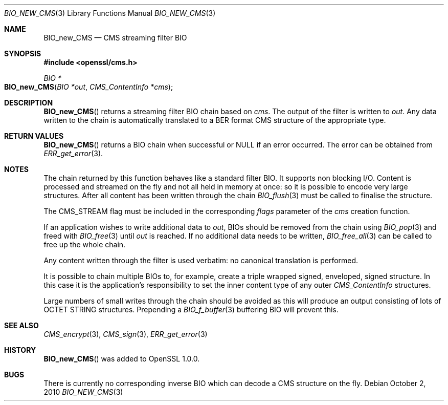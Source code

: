 .Dd October 2, 2010
.Dt BIO_NEW_CMS 3
.Os
.Sh NAME
.Nm BIO_new_CMS
.Nd CMS streaming filter BIO
.Sh SYNOPSIS
.In openssl/cms.h
.Ft BIO *
.Fo BIO_new_CMS
.Fa "BIO *out"
.Fa "CMS_ContentInfo *cms"
.Fc
.Sh DESCRIPTION
.Fn BIO_new_CMS
returns a streaming filter BIO chain based on
.Fa cms .
The output of the filter is written to
.Fa out .
Any data written to the chain is automatically translated
to a BER format CMS structure of the appropriate type.
.Sh RETURN VALUES
.Fn BIO_new_CMS
returns a BIO chain when successful or
.Dv NULL
if an error occurred.
The error can be obtained from
.Xr ERR_get_error 3 .
.Sh NOTES
The chain returned by this function behaves like a standard filter BIO.
It supports non blocking I/O.
Content is processed and streamed on the fly and not all held in memory
at once: so it is possible to encode very large structures.
After all content has been written through the chain
.Xr BIO_flush 3
must be called to finalise the structure.
.Pp
The
.Dv CMS_STREAM
flag must be included in the corresponding
.Fa flags
parameter of the
.Fa cms
creation function.
.Pp
If an application wishes to write additional data to
.Fa out ,
BIOs should be removed from the chain using
.Xr BIO_pop 3
and freed with
.Xr BIO_free 3
until
.Fa out
is reached.
If no additional data needs to be written,
.Xr BIO_free_all 3
can be called to free up the whole chain.
.Pp
Any content written through the filter is used verbatim:
no canonical translation is performed.
.Pp
It is possible to chain multiple BIOs to, for example,
create a triple wrapped signed, enveloped, signed structure.
In this case it is the application's responsibility
to set the inner content type of any outer
.Vt CMS_ContentInfo
structures.
.Pp
Large numbers of small writes through the chain should be avoided as this
will produce an output consisting of lots of OCTET STRING structures.
Prepending a
.Xr BIO_f_buffer 3
buffering BIO will prevent this.
.Sh SEE ALSO
.Xr CMS_encrypt 3 ,
.Xr CMS_sign 3 ,
.Xr ERR_get_error 3
.Sh HISTORY
.Fn BIO_new_CMS
was added to OpenSSL 1.0.0.
.Sh BUGS
There is currently no corresponding inverse BIO
which can decode a CMS structure on the fly.
